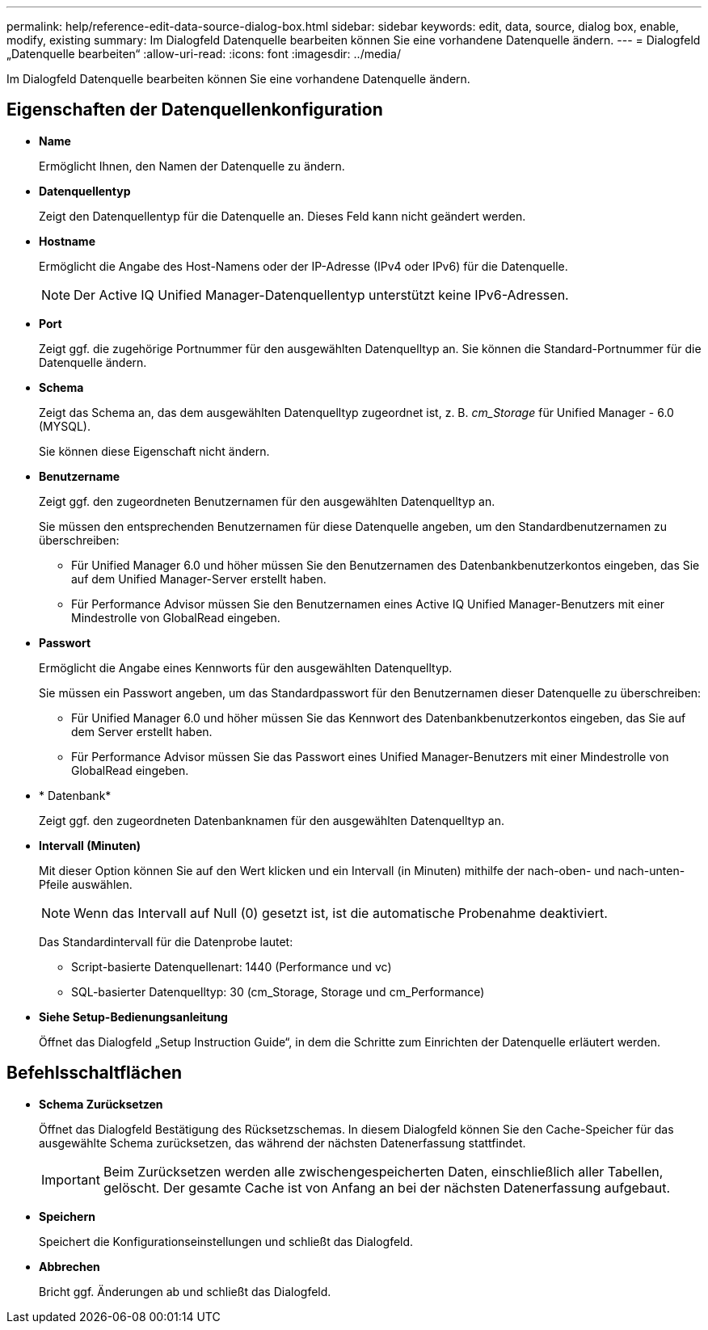 ---
permalink: help/reference-edit-data-source-dialog-box.html 
sidebar: sidebar 
keywords: edit, data, source, dialog box, enable, modify, existing 
summary: Im Dialogfeld Datenquelle bearbeiten können Sie eine vorhandene Datenquelle ändern. 
---
= Dialogfeld „Datenquelle bearbeiten“
:allow-uri-read: 
:icons: font
:imagesdir: ../media/


[role="lead"]
Im Dialogfeld Datenquelle bearbeiten können Sie eine vorhandene Datenquelle ändern.



== Eigenschaften der Datenquellenkonfiguration

* *Name*
+
Ermöglicht Ihnen, den Namen der Datenquelle zu ändern.

* *Datenquellentyp*
+
Zeigt den Datenquellentyp für die Datenquelle an. Dieses Feld kann nicht geändert werden.

* *Hostname*
+
Ermöglicht die Angabe des Host-Namens oder der IP-Adresse (IPv4 oder IPv6) für die Datenquelle.

+

NOTE: Der Active IQ Unified Manager-Datenquellentyp unterstützt keine IPv6-Adressen.

* *Port*
+
Zeigt ggf. die zugehörige Portnummer für den ausgewählten Datenquelltyp an. Sie können die Standard-Portnummer für die Datenquelle ändern.

* *Schema*
+
Zeigt das Schema an, das dem ausgewählten Datenquelltyp zugeordnet ist, z. B. _cm_Storage_ für Unified Manager - 6.0 (MYSQL).

+
Sie können diese Eigenschaft nicht ändern.

* *Benutzername*
+
Zeigt ggf. den zugeordneten Benutzernamen für den ausgewählten Datenquelltyp an.

+
Sie müssen den entsprechenden Benutzernamen für diese Datenquelle angeben, um den Standardbenutzernamen zu überschreiben:

+
** Für Unified Manager 6.0 und höher müssen Sie den Benutzernamen des Datenbankbenutzerkontos eingeben, das Sie auf dem Unified Manager-Server erstellt haben.
** Für Performance Advisor müssen Sie den Benutzernamen eines Active IQ Unified Manager-Benutzers mit einer Mindestrolle von GlobalRead eingeben.


* *Passwort*
+
Ermöglicht die Angabe eines Kennworts für den ausgewählten Datenquelltyp.

+
Sie müssen ein Passwort angeben, um das Standardpasswort für den Benutzernamen dieser Datenquelle zu überschreiben:

+
** Für Unified Manager 6.0 und höher müssen Sie das Kennwort des Datenbankbenutzerkontos eingeben, das Sie auf dem Server erstellt haben.
** Für Performance Advisor müssen Sie das Passwort eines Unified Manager-Benutzers mit einer Mindestrolle von GlobalRead eingeben.


* * Datenbank*
+
Zeigt ggf. den zugeordneten Datenbanknamen für den ausgewählten Datenquelltyp an.

* *Intervall (Minuten)*
+
Mit dieser Option können Sie auf den Wert klicken und ein Intervall (in Minuten) mithilfe der nach-oben- und nach-unten-Pfeile auswählen.

+

NOTE: Wenn das Intervall auf Null (0) gesetzt ist, ist die automatische Probenahme deaktiviert.

+
Das Standardintervall für die Datenprobe lautet:

+
** Script-basierte Datenquellenart: 1440 (Performance und vc)
** SQL-basierter Datenquelltyp: 30 (cm_Storage, Storage und cm_Performance)


* *Siehe Setup-Bedienungsanleitung*
+
Öffnet das Dialogfeld „Setup Instruction Guide“, in dem die Schritte zum Einrichten der Datenquelle erläutert werden.





== Befehlsschaltflächen

* *Schema Zurücksetzen*
+
Öffnet das Dialogfeld Bestätigung des Rücksetzschemas. In diesem Dialogfeld können Sie den Cache-Speicher für das ausgewählte Schema zurücksetzen, das während der nächsten Datenerfassung stattfindet.

+

IMPORTANT: Beim Zurücksetzen werden alle zwischengespeicherten Daten, einschließlich aller Tabellen, gelöscht. Der gesamte Cache ist von Anfang an bei der nächsten Datenerfassung aufgebaut.

* *Speichern*
+
Speichert die Konfigurationseinstellungen und schließt das Dialogfeld.

* *Abbrechen*
+
Bricht ggf. Änderungen ab und schließt das Dialogfeld.


